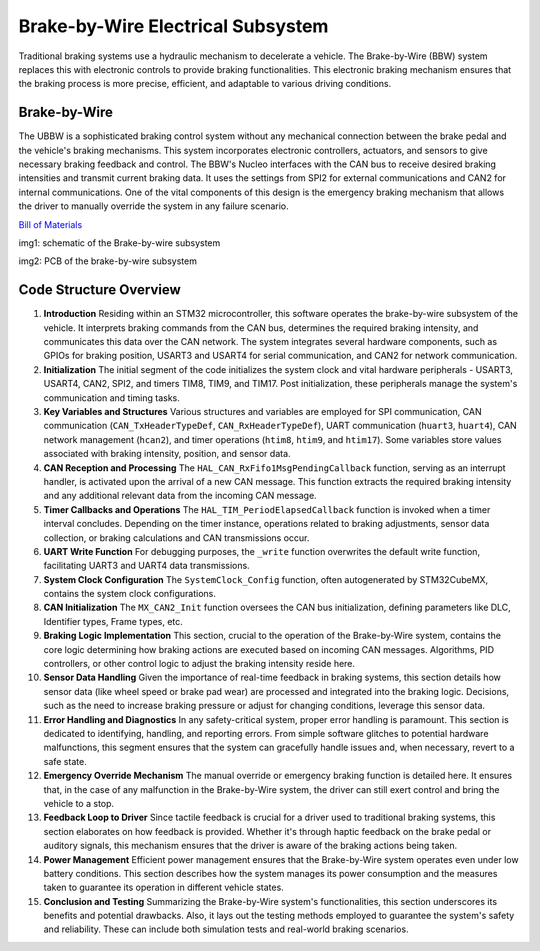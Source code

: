 Brake-by-Wire Electrical Subsystem
-----------------------

Traditional braking systems use a hydraulic mechanism to decelerate a vehicle. The Brake-by-Wire (BBW) system replaces this with electronic controls to provide braking functionalities. This electronic braking mechanism ensures that the braking process is more precise, efficient, and adaptable to various driving conditions.

Brake-by-Wire
~~~~~~~~~~~~~~~~~~~

The UBBW is a sophisticated braking control system without any mechanical connection between the brake pedal and the vehicle's braking mechanisms. This system incorporates electronic controllers, actuators, and sensors to give necessary braking feedback and control. The BBW's Nucleo interfaces with the CAN bus to receive desired braking intensities and transmit current braking data. It uses the settings from SPI2 for external communications and CAN2 for internal communications. One of the vital components of this design is the emergency braking mechanism that allows the driver to manually override the system in any failure scenario.

`Bill of Materials <https://docs.google.com/spreadsheets/d/1DgbnX_rlhYMLlgsNeylGjvJf8VsjunWTmRLXtc9lVjU/edit?usp=sharing>`_

.. image:: sch/BBW_sche.png
   :scale: 30%
   :align: center

 
   
img1: schematic of the Brake-by-wire subsystem 

.. image:: img/BBW_PCB.png
   :scale: 30%
   :align: center

 

img2: PCB of the brake-by-wire subsystem 

Code Structure Overview
~~~~~~~~~~~~~~~~~~~~~~~

1. **Introduction**
   Residing within an STM32 microcontroller, this software operates the brake-by-wire subsystem of the vehicle. It interprets braking commands from the CAN bus, determines the required braking intensity, and communicates this data over the CAN network. The system integrates several hardware components, such as GPIOs for braking position, USART3 and USART4 for serial communication, and CAN2 for network communication.

2. **Initialization**
   The initial segment of the code initializes the system clock and vital hardware peripherals - USART3, USART4, CAN2, SPI2, and timers TIM8, TIM9, and TIM17. Post initialization, these peripherals manage the system's communication and timing tasks.

3. **Key Variables and Structures**
   Various structures and variables are employed for SPI communication, CAN communication (``CAN_TxHeaderTypeDef``, ``CAN_RxHeaderTypeDef``), UART communication (``huart3``, ``huart4``), CAN network management (``hcan2``), and timer operations (``htim8``, ``htim9``, and ``htim17``). Some variables store values associated with braking intensity, position, and sensor data.

4. **CAN Reception and Processing**
   The ``HAL_CAN_RxFifo1MsgPendingCallback`` function, serving as an interrupt handler, is activated upon the arrival of a new CAN message. This function extracts the required braking intensity and any additional relevant data from the incoming CAN message.

5. **Timer Callbacks and Operations**
   The ``HAL_TIM_PeriodElapsedCallback`` function is invoked when a timer interval concludes. Depending on the timer instance, operations related to braking adjustments, sensor data collection, or braking calculations and CAN transmissions occur.

6. **UART Write Function**
   For debugging purposes, the ``_write`` function overwrites the default write function, facilitating UART3 and UART4 data transmissions.

7. **System Clock Configuration**
   The ``SystemClock_Config`` function, often autogenerated by STM32CubeMX, contains the system clock configurations.

8. **CAN Initialization**
   The ``MX_CAN2_Init`` function oversees the CAN bus initialization, defining parameters like DLC, Identifier types, Frame types, etc.

9. **Braking Logic Implementation**
   This section, crucial to the operation of the Brake-by-Wire system, contains the core logic determining how braking actions are executed based on incoming CAN messages. Algorithms, PID controllers, or other control logic to adjust the braking intensity reside here.

10. **Sensor Data Handling**
    Given the importance of real-time feedback in braking systems, this section details how sensor data (like wheel speed or brake pad wear) are processed and integrated into the braking logic. Decisions, such as the need to increase braking pressure or adjust for changing conditions, leverage this sensor data.

11. **Error Handling and Diagnostics**
    In any safety-critical system, proper error handling is paramount. This section is dedicated to identifying, handling, and reporting errors. From simple software glitches to potential hardware malfunctions, this segment ensures that the system can gracefully handle issues and, when necessary, revert to a safe state.

12. **Emergency Override Mechanism**
    The manual override or emergency braking function is detailed here. It ensures that, in the case of any malfunction in the Brake-by-Wire system, the driver can still exert control and bring the vehicle to a stop.

13. **Feedback Loop to Driver**
    Since tactile feedback is crucial for a driver used to traditional braking systems, this section elaborates on how feedback is provided. Whether it's through haptic feedback on the brake pedal or auditory signals, this mechanism ensures that the driver is aware of the braking actions being taken.

14. **Power Management**
    Efficient power management ensures that the Brake-by-Wire system operates even under low battery conditions. This section describes how the system manages its power consumption and the measures taken to guarantee its operation in different vehicle states.

15. **Conclusion and Testing**
    Summarizing the Brake-by-Wire system's functionalities, this section underscores its benefits and potential drawbacks. Also, it lays out the testing methods employed to guarantee the system's safety and reliability. These can include both simulation tests and real-world braking scenarios.



